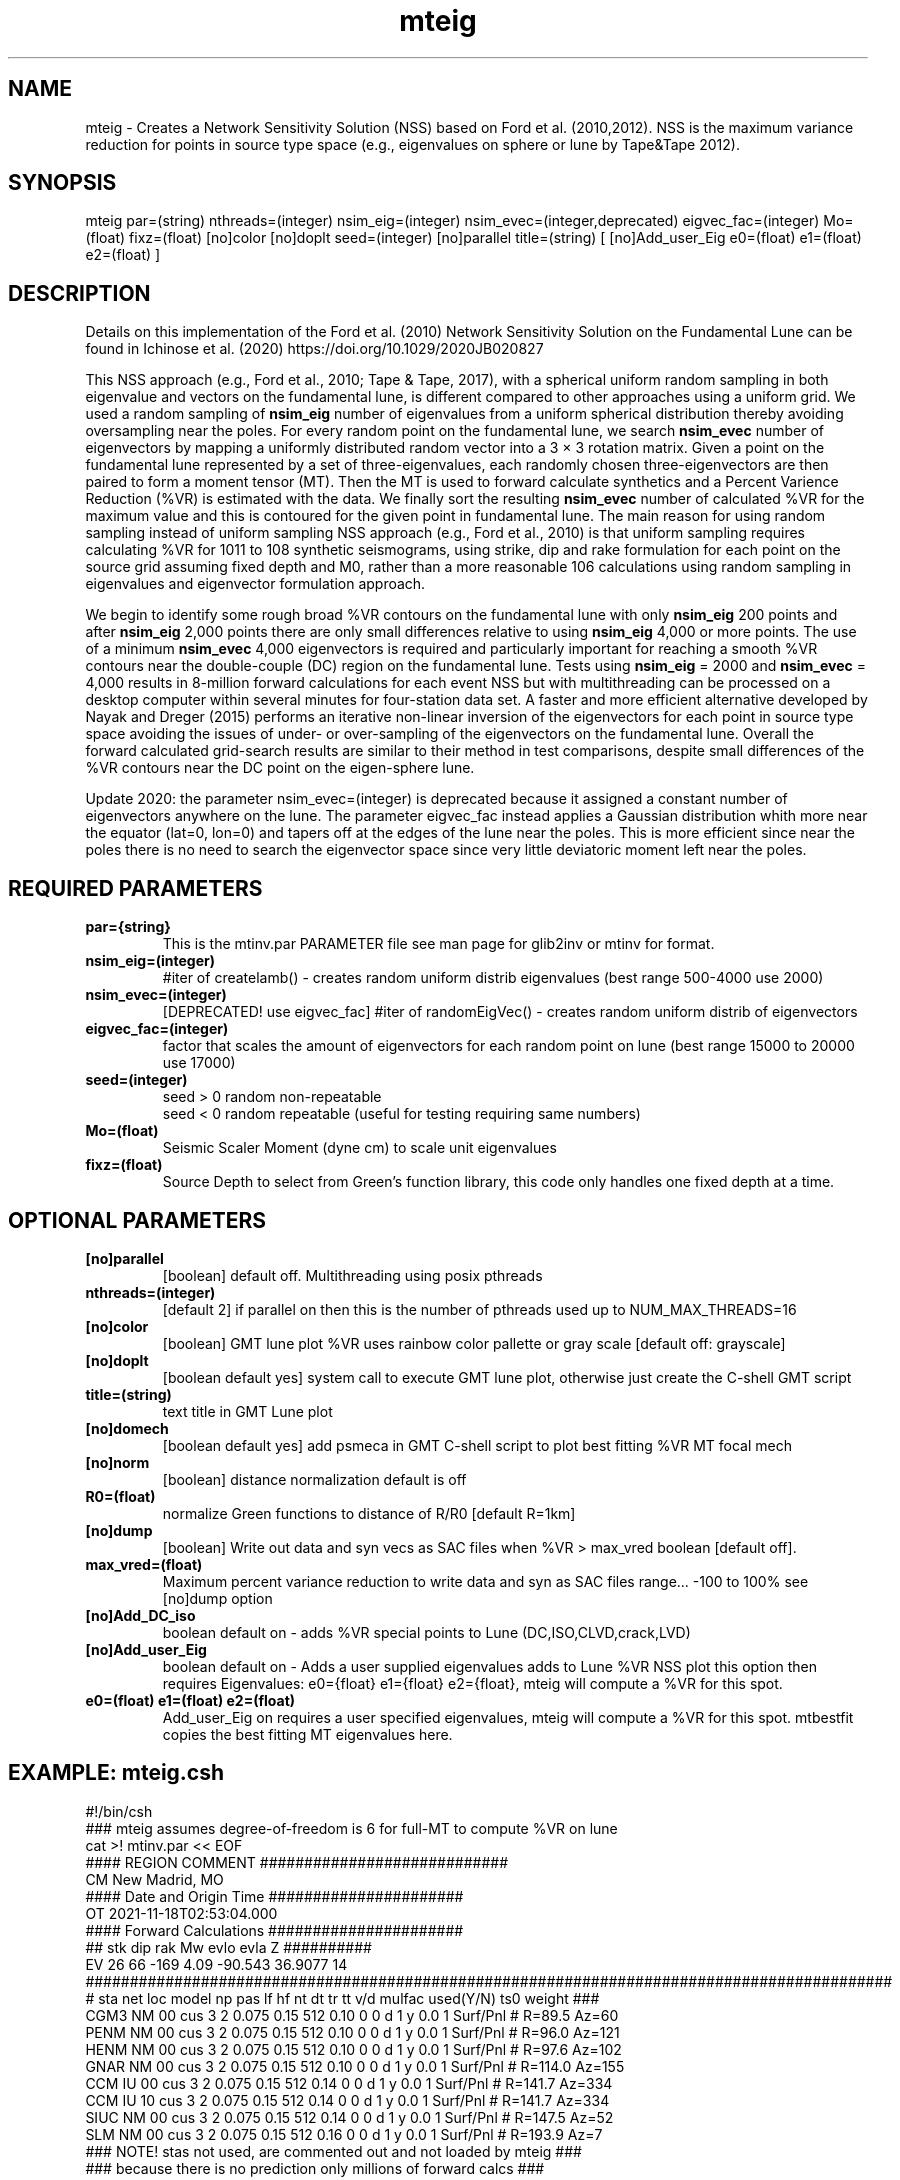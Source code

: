 .TH mteig 1 "27 April 2023" "MTINV Version 4.0.1" "MTINV Toolkit"

.SH NAME 
mteig \- Creates a Network Sensitivity Solution (NSS) based on Ford et al. (2010,2012). 
NSS is the maximum variance reduction for points in source type space (e.g., eigenvalues on sphere or lune by Tape&Tape 2012).

.SH SYNOPSIS
mteig
par=(string)
nthreads=(integer)
nsim_eig=(integer)
nsim_evec=(integer,deprecated)
eigvec_fac=(integer)
Mo=(float)
fixz=(float)
[no]color
[no]doplt
seed=(integer)
[no]parallel
title=(string)
[ [no]Add_user_Eig e0=(float) e1=(float) e2=(float) ]

.SH DESCRIPTION
Details on this implementation of the Ford et al. (2010) Network Sensitivity Solution on the Fundamental Lune can be found in Ichinose et al. (2020) https://doi.org/10.1029/2020JB020827
.sp
This NSS approach (e.g., Ford et al., 2010; Tape & Tape, 2017), with a spherical uniform random sampling in both eigenvalue and vectors on the fundamental lune, is different compared to other approaches using a uniform grid. We used a random sampling of \fBnsim_eig\fP number of eigenvalues from a uniform spherical distribution thereby avoiding oversampling near the poles. For every random point on the fundamental lune, we search \fBnsim_evec\fP number of eigenvectors by mapping a uniformly distributed random vector into a 3 × 3 rotation matrix. Given a point on the fundamental lune represented by a set of three-eigenvalues, each randomly chosen three-eigenvectors are then paired to form a moment tensor (MT). Then the MT is used to forward calculate synthetics and a Percent Varience Reduction (%VR) is estimated with the data. We finally sort the resulting \fBnsim_evec\fP number of calculated %VR for the maximum value and this is contoured for the given point in fundamental lune. The main reason for using random sampling instead of uniform sampling NSS approach (e.g., Ford et al., 2010) is that uniform sampling requires calculating %VR for 1011 to 108 synthetic seismograms, using strike, dip and rake formulation for each point on the source grid assuming fixed depth and M0, rather than a more reasonable 106 calculations using random sampling in eigenvalues and eigenvector formulation approach.
.sp
We begin to identify some rough broad %VR contours on the fundamental lune with only \fBnsim_eig\fP 200 points and after \fBnsim_eig\fP 2,000 points there are only small differences relative to using \fBnsim_eig\fP 4,000 or more points. The use of a minimum \fBnsim_evec\fP  4,000 eigenvectors is required and particularly important for reaching a smooth %VR contours near the double-couple (DC) region on the fundamental lune. Tests using \fBnsim_eig\fP = 2000 and \fBnsim_evec\fP  = 4,000 results in 8-million forward calculations for each event NSS but with multithreading can be processed on a desktop computer within several minutes for four-station data set. A faster and more efficient alternative developed by Nayak and Dreger (2015) performs an iterative non-linear inversion of the eigenvectors for each point in source type space avoiding the issues of under- or over-sampling of the eigenvectors on the fundamental lune. Overall the forward calculated grid-search results are similar to their method in test comparisons, despite small differences of the %VR contours near the DC point on the eigen-sphere lune.
.sp
Update 2020: the parameter nsim_evec=(integer) is deprecated because it assigned a constant number of eigenvectors anywhere on the lune. The parameter eigvec_fac instead applies a Gaussian distribution whith more near the equator (lat=0, lon=0) and tapers off at the edges of the lune near the poles.  This is more efficient since near the poles there is no need to search the eigenvector space since very little deviatoric moment left near the poles.

.SH REQUIRED PARAMETERS

.TP
.B par={string}
This is the mtinv.par PARAMETER file see man page for glib2inv or mtinv for format.

.TP
.B nsim_eig=(integer)
#iter of createlamb() - creates random uniform distrib eigenvalues (best range 500-4000 use 2000)

.TP
.B nsim_evec=(integer)
[DEPRECATED! use eigvec_fac] #iter of randomEigVec() - creates random uniform distrib of eigenvectors

.TP
.B eigvec_fac=(integer)
factor that scales the amount of eigenvectors for each random point on lune (best range 15000 to 20000 use 17000)

.TP
.B seed=(integer)
seed > 0 random non-repeatable
.br
seed < 0 random repeatable (useful for testing requiring same numbers)

.TP
.B Mo=(float)
Seismic Scaler Moment (dyne cm) to scale unit eigenvalues

.TP
.B fixz=(float)
Source Depth to select from Green's function library, this code only handles one fixed depth at a time.

.SH OPTIONAL PARAMETERS

.TP
.B [no]parallel 
[boolean] default off. Multithreading using posix pthreads 

.TP
.B nthreads=(integer)
[default 2] if parallel on then this is the number of pthreads used up to NUM_MAX_THREADS=16

.TP
.B [no]color
[boolean] GMT lune plot %VR uses rainbow color pallette or gray scale [default off: grayscale] 

.TP
.B [no]doplt
[boolean default yes] system call to execute GMT lune plot, otherwise just create the C-shell GMT script

.TP
.B title=(string)
text title in GMT Lune plot

.TP
.B [no]domech
[boolean default yes] add psmeca in GMT C-shell script to plot best fitting %VR MT focal mech

.TP
.B [no]norm 
[boolean] distance normalization default is off

.TP
.B R0=(float)
normalize Green functions to distance of R/R0 [default R=1km]

.TP
.B [no]dump 
[boolean] Write out data and syn vecs as SAC files when %VR > max_vred boolean [default off].

.TP
.B max_vred=(float)
Maximum percent variance reduction to write data and syn as SAC files
range... -100 to 100% see [no]dump option

.TP
.B [no]Add_DC_iso
boolean default on - adds %VR special points to Lune (DC,ISO,CLVD,crack,LVD)

.TP
.B [no]Add_user_Eig
boolean default on - Adds a user supplied eigenvalues adds to Lune %VR NSS plot
this option then requires Eigenvalues: e0={float} e1={float} e2={float}, mteig will compute a %VR for this spot. 

.TP
.B e0=(float) e1=(float) e2=(float)
Add_user_Eig on requires a user specified eigenvalues, mteig will compute a %VR for this spot.  mtbestfit copies the 
best fitting MT eigenvalues here. 

.SH EXAMPLE: mteig.csh
.br
#!/bin/csh
.br
### mteig assumes degree-of-freedom is 6 for full-MT to compute %VR on lune
.br
cat >! mtinv.par << EOF
.br
#### REGION COMMENT ############################
.br
CM New Madrid, MO
.br
#### Date and Origin Time ######################
.br
OT 2021-11-18T02:53:04.000
.br
#### Forward Calculations ######################
.br
##    stk    dip    rak   Mw  evlo  evla   Z ##########
.br
EV   26   66   -169 4.09    -90.543    36.9077  14
.br
###########################################################################################
.br
# sta net loc model  np pas lf  hf  nt  dt   tr  tt v/d  mulfac used(Y/N)  ts0  weight ### 
.br
CGM3 NM 00 cus 3 2 0.075 0.15  512 0.10 0 0 d 1 y 0.0 1 Surf/Pnl # R=89.5 Az=60
.br
PENM NM 00 cus 3 2 0.075 0.15  512 0.10 0 0 d 1 y 0.0 1 Surf/Pnl # R=96.0 Az=121
.br
HENM NM 00 cus 3 2 0.075 0.15  512 0.10 0 0 d 1 y 0.0 1 Surf/Pnl # R=97.6 Az=102
.br
GNAR NM 00 cus 3 2 0.075 0.15  512 0.10 0 0 d 1 y 0.0 1 Surf/Pnl # R=114.0 Az=155
.br
CCM  IU 00 cus 3 2 0.075 0.15  512 0.14 0 0 d 1 y 0.0 1 Surf/Pnl # R=141.7 Az=334
.br
CCM  IU 10 cus 3 2 0.075 0.15  512 0.14 0 0 d 1 y 0.0 1 Surf/Pnl # R=141.7 Az=334
.br
SIUC NM 00 cus 3 2 0.075 0.15  512 0.14 0 0 d 1 y 0.0 1 Surf/Pnl # R=147.5 Az=52
.br
SLM  NM 00 cus 3 2 0.075 0.15  512 0.16 0 0 d 1 y 0.0 1 Surf/Pnl # R=193.9 Az=7
.br
### NOTE! stas not used, are commented out and not loaded by mteig ###
.br
### because there is no prediction only millions of forward calcs ###
.br
EOF
.br
.sp
### PROCESS GREENS FUNCTIONS ###
.br
glib2inv par=mtinv.par noverbose parallel
.br
### PROCESS DATA ###
.br
sacdata2inv par=mtinv.par path=../Data respdir=../Resp noverbose nodumpsac parallel
.br
.sp
time mteig par=mtinv.par nthreads=8 
               nsim_eig=2000 nsim_evec=4000 eigvec_fac=17000 
               Mo=1.698473e+22 fixz=14 
               color doplt seed=1 parallel
               title="2021-11-18 New Madrid, MO"
               Add_user_Eig e0=+1.69847 e1=+0.171992 e2=-1.29014

.SH "SEE ALSO"
.IR mkgrnlib (1),
.IR glib2sac (1),
.IR mtinv (1)
